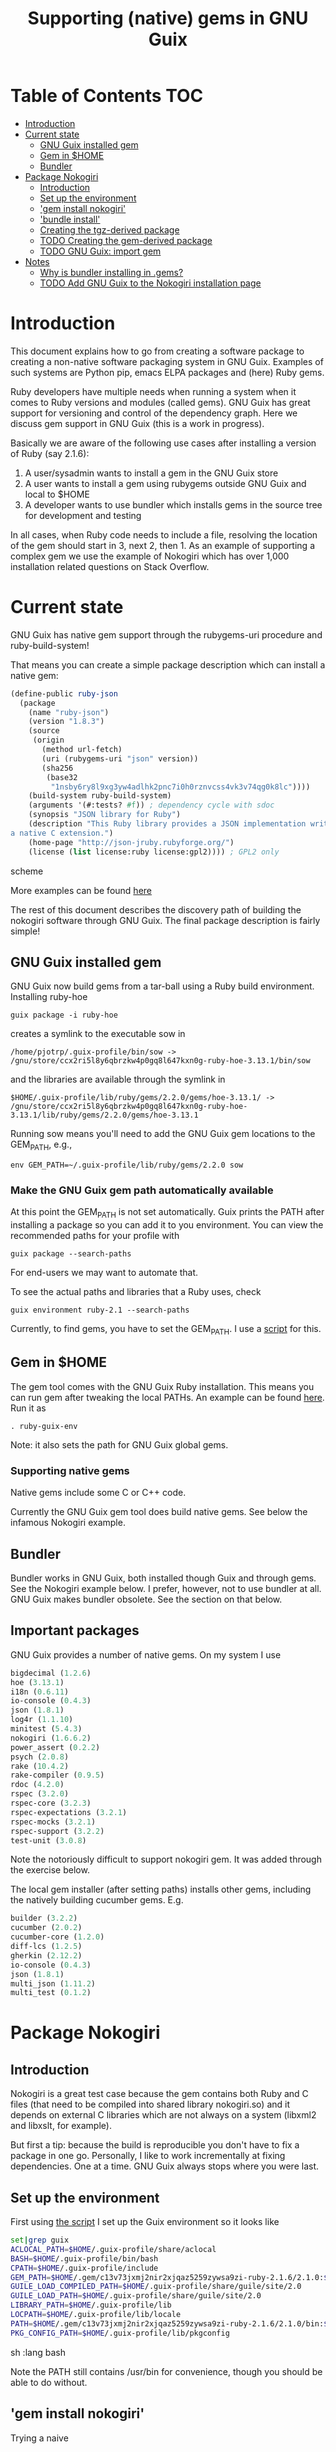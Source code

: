 #+TITLE: Supporting (native) gems in GNU Guix

* Table of Contents                                                     :TOC:
 - [[#introduction][Introduction]]
 - [[#current-state][Current state]]
     - [[#gnu-guix-installed-gem][GNU Guix installed gem]]
     - [[#gem-in-home][Gem in $HOME]]
     - [[#bundler][Bundler]]
 - [[#package-nokogiri][Package Nokogiri]]
     - [[#introduction-][Introduction ]]
     - [[#set-up-the-environment][Set up the environment]]
     - [[#gem-install-nokogiri]['gem install nokogiri']]
     - [[#bundle-install]['bundle install']]
     - [[#creating-the-tgz-derived-package][Creating the tgz-derived package]]
     - [[#todo-creating-the-gem-derived-package][TODO Creating the gem-derived package]]
     - [[#todo-gnu-guix-import-gem][TODO GNU Guix: import gem]]
 - [[#notes][Notes]]
     - [[#why-is-bundler-installing-in-gems][Why is bundler installing in .gems?]]
     - [[#todo-add-gnu-guix-to-the-nokogiri-installation-page][TODO Add GNU Guix to the Nokogiri installation page]]

* Introduction

This document explains how to go from creating a software package to
creating a non-native software packaging system in GNU Guix. Examples
of such systems are Python pip, emacs ELPA packages and (here) Ruby
gems.

Ruby developers have multiple needs when running a system when it
comes to Ruby versions and modules (called gems). GNU Guix has great
support for versioning and control of the dependency graph. Here we
discuss gem support in GNU Guix (this is a work in progress).

Basically we are aware of the following use cases after installing
a version of Ruby (say 2.1.6):

1. A user/sysadmin wants to install a gem in the GNU Guix store 
2. A user wants to install a gem using rubygems outside GNU Guix and
   local to $HOME
3. A developer wants to use bundler which installs gems in the source
   tree for development and testing

In all cases, when Ruby code needs to include a file, resolving the
location of the gem should start in 3, next 2, then 1. As an example
of supporting a complex gem we use the example of Nokogiri which has
over 1,000 installation related questions on Stack Overflow.

* Current state

GNU Guix has native gem support through the rubygems-uri procedure and
ruby-build-system!

That means you can create a simple package description which can
install a native gem:

#+begin_src scheme
(define-public ruby-json
  (package
    (name "ruby-json")
    (version "1.8.3")
    (source
     (origin
       (method url-fetch)
       (uri (rubygems-uri "json" version))
       (sha256
        (base32
         "1nsby6ry8l9xg3yw4adlhk2pnc7i0h0rznvcss4vk3v74qg0k8lc"))))
    (build-system ruby-build-system)
    (arguments '(#:tests? #f)) ; dependency cycle with sdoc
    (synopsis "JSON library for Ruby")
    (description "This Ruby library provides a JSON implementation written as
a native C extension.")
    (home-page "http://json-jruby.rubyforge.org/")
    (license (list license:ruby license:gpl2)))) ; GPL2 only
#+end_src scheme

More examples can be found [[http://git.savannah.gnu.org/cgit/guix.git/tree/gnu/packages/ruby.scm][here]]

The rest of this document describes the discovery path of building the nokogiri
software through GNU Guix. The final package description is fairly simple!

** GNU Guix installed gem

GNU Guix now build gems from a tar-ball using a Ruby build
environment. Installing ruby-hoe

: guix package -i ruby-hoe

creates a symlink to the executable sow in

: /home/pjotrp/.guix-profile/bin/sow -> /gnu/store/ccx2ri5l8y6qbrzkw4p0gq8l647kxn0g-ruby-hoe-3.13.1/bin/sow

and the libraries are available through the symlink in

: $HOME/.guix-profile/lib/ruby/gems/2.2.0/gems/hoe-3.13.1/ -> /gnu/store/ccx2ri5l8y6qbrzkw4p0gq8l647kxn0g-ruby-hoe-3.13.1/lib/ruby/gems/2.2.0/gems/hoe-3.13.1

Running sow means you'll need to add the GNU Guix gem locations to the
GEM_PATH, e.g.,

: env GEM_PATH=~/.guix-profile/lib/ruby/gems/2.2.0 sow

*** Make the GNU Guix gem path automatically available

At this point the GEM_PATH is not set automatically. Guix prints the PATH
after installing a package so you can add it to you environment. You can view the
recommended paths for your profile with

: guix package --search-paths

For end-users we may want to automate that.

To see the actual paths and libraries that a Ruby uses, check

: guix environment ruby-2.1 --search-paths

Currently, to find gems, you have to set the GEM_PATH. I use a [[https://github.com/pjotrp/guix-notes/blob/master/scripts/ruby-guix-env][script]]
for this.

** Gem in $HOME

The gem tool comes with the GNU Guix Ruby installation. This means you can run
gem after tweaking the local PATHs. An example can be found [[https://github.com/pjotrp/guix-notes/blob/master/scripts/ruby-guix-env][here]]. Run it as

: . ruby-guix-env

Note: it also sets the path for GNU Guix global gems.

*** Supporting native gems

Native gems include some C or C++ code.

Currently the GNU Guix gem tool does build native gems. See below the 
infamous Nokogiri example.

** Bundler

Bundler works in GNU Guix, both installed though Guix and through
gems. See the Nokogiri example below. I prefer, however, not to use
bundler at all. GNU Guix makes bundler obsolete. See the section on
that below.

** Important packages

GNU Guix provides a number of native gems. On my system I use

#+begin_src scheme
bigdecimal (1.2.6)
hoe (3.13.1)
i18n (0.6.11)
io-console (0.4.3)
json (1.8.1)
log4r (1.1.10)
minitest (5.4.3)
nokogiri (1.6.6.2)
power_assert (0.2.2)
psych (2.0.8)
rake (10.4.2)
rake-compiler (0.9.5)
rdoc (4.2.0)
rspec (3.2.0)
rspec-core (3.2.3)
rspec-expectations (3.2.1)
rspec-mocks (3.2.1)
rspec-support (3.2.2)
test-unit (3.0.8)
#+end_src

Note the notoriously difficult to support nokogiri gem. It was added
through the exercise below.

The local gem installer (after setting paths) installs other gems, including the
natively building cucumber gems. E.g.

#+begin_src scheme
builder (3.2.2)
cucumber (2.0.2)
cucumber-core (1.2.0)
diff-lcs (1.2.5)
gherkin (2.12.2)
io-console (0.4.3)
json (1.8.1)
multi_json (1.11.2)
multi_test (0.1.2)
#+end_src

* Package Nokogiri
** Introduction 

Nokogiri is a great test case because the gem contains both Ruby and C
files (that need to be compiled into shared library nokogiri.so) and
it depends on external C libraries which are not always on a system
(libxml2 and libxslt, for example).

But first a tip: because the build is reproducible you don't have to
fix a package in one go. Personally, I like to work incrementally at
fixing dependencies. One at a time. GNU Guix always stops where you
were last.

** Set up the environment

First using [[https://github.com/pjotrp/guix-notes/blob/master/scripts/ruby-guix-env][the script]] I set up the Guix environment so it looks like

#+begin_src sh   :lang bash
set|grep guix
ACLOCAL_PATH=$HOME/.guix-profile/share/aclocal
BASH=$HOME/.guix-profile/bin/bash
CPATH=$HOME/.guix-profile/include
GEM_PATH=$HOME/.gem/c13v73jxmj2nir2xjqaz5259zywsa9zi-ruby-2.1.6/2.1.0:$HOME/.guix-profile/lib/ruby/gems/2.1.0/
GUILE_LOAD_COMPILED_PATH=$HOME/.guix-profile/share/guile/site/2.0
GUILE_LOAD_PATH=$HOME/.guix-profile/share/guile/site/2.0
LIBRARY_PATH=$HOME/.guix-profile/lib
LOCPATH=$HOME/.guix-profile/lib/locale
PATH=$HOME/.gem/c13v73jxmj2nir2xjqaz5259zywsa9zi-ruby-2.1.6/2.1.0/bin:$HOME/.guix-profile/bin:$HOME/.guix-profile/sbin:/usr/bin:/bin
PKG_CONFIG_PATH=$HOME/.guix-profile/lib/pkgconfig
#+end_src sh   :lang bash

Note the PATH still contains /usr/bin for convenience, though you should be
able to do without.

** 'gem install nokogiri'

Trying a naive 

: gem install nokogiri 

results in 'ERROR: Failed to build gem native extension' due to a
failing libxml2 build. Nokogiri packages its own version of libxml2
and tries to compile that. One way to solve this error is by fixing
the compile problem (the logs say it is libtool related), the other
way is to install libxml2 in Guix and tell nokogiri where to find it.

: guix package -i libxml2

Guix symlinks both static and shared libraries in ~/.guix-profile/lib/
so we tell nokogiri where to find them

: gem install nokogiri -- --use-system-libraries --with-xml2-include=$HOME/.guix-profile/include/libxml2 --with-xml2-lib=$HOME/.guix-profile/lib

First Nokogiri complains 'libxml2 version 2.9.2 or later is highly
recommended, but proceeding anyway' - we can fix that later.  Next
error is missing libxslt, but now we know what to do

: guix package -i libxslt

and

: gem install nokogiri -- --use-system-libraries --with-xml2-include=$HOME/.guix-profile/include/libxml2 --with-xslt-include=$HOME/.guix-profile/include/libxslt --with-xml2-lib=$HOME/.guix-profile/lib --with-xslt-lib=$HOME/.guix-profile/lib

and now the build succeeded

: nokogiri -v
: # Nokogiri (1.6.6.2)

That was rather easy for a notoriously difficult gem! And it looks
like we can formalize this in a Guix package. Note that I cheated a
little. Since /usr/bin is still in the path I am (probably) still
using some of the build tools of the underlying distribution (running
gem on its own does not isolate the build). I could aim to fix that,
but it will come out when we add a proper guix package anyway (guix
builds are fully isolated).

One interesting check is to see what the nokogiri.so shared library
that we built links against, e.g.

: ldd $HOME/.gem/c13v73jxmj2nir2xjqaz5259zywsa9zi-ruby-2.1.6/2.1.0/extensions/x86_64-linux/2.1.0-static/nokogiri-1.6.6.2/nokogiri/nokogiri.so

and validate all the paths are pointing at the GNU Guix store. You
don't want to mix in libraries that are non-guix because it suggests
things are missing. Note that the Nokigiri documentation also suggests
gem path options for

: --with-iconv-dir=/path/to/dir --with-zlib-dir=/path/to/dir 

as well as 

: --with-exslt-dir=/path/to/dir --with-exslt-config=/path/to/exslt-config.

But none of these were needed here.

** 'bundle install'

Running bundler naively 

:  bundle install

results in the same library issues with 'Gem::Ext::BuildError: ERROR:
Failed to build gem native extension'. Bundler also needs to be told
where to find the libraries.

The first try was to configure bundler by adding to .bundle/config

: BUNDLE_BUILD__NOKOGIRI: "--use-system-libraries --with-xml2-include=$HOME/.guix-profile/include/libxml2 --with-xslt-include=$HOME/.guix-profile/include/libxslt --with-xml2-lib=$HOME/.guix-profile/lib --with-xslt-lib=$HOME/.guix-profile/lib"

Unfortunately, this does not work as it does not prevent bundler for
starting to build the libxml2. This should not happen with the
--use-system-libraries option. To check the bundler setting see

: bundle config build.nokogiri
:
: Set for your local app (app/.bundle/config): "--use-system-libraries --with-xml2-include=$HOME/.guix-profile/include/libxml2 --with-xslt-include=$HOME/.guix-profile/include/libxslt --with-xml2-lib=$HOME/.guix-profile/lib --with-xslt-lib=$HOME/.guix-profile/lib"

But somehow these do not get honoured by extconf.rb. After reading the
source and some trying inside the build dir I found the environment variable

: ~/.gems/bundler/ruby/2.1.0/gems/nokogiri-1.6.1/ext/nokogiri$ env NOKOGIRI_USE_SYSTEM_LIBRARIES=1 ruby extconf.rb  --with-xml2-include=$HOME/.guix-profile/include/libxml2 --with-xslt-include=$HOME/.guix-profile/include/libxslt --with-xml2-lib=$HOME/.guix-profile/lib --with-xslt-lib=$HOME/.guix-profile/lib

resulted in 

: /usr/include/features.h:323:26: fatal error: bits/predefs.h: No such file or directory

predefs is part of the GNU C library (libc6), so it is perhaps strange
it does not get picked up (well, Guix even isolates away the native
system - go the Guix gcc compiler does not see /usr/include). Adding
--with-opt-include=/usr/include/x86_64-linux-gnu does find it.  Added
that to bundler's config

: BUNDLE_PATH: $HOME/.gems/bundler/
: BUNDLE_DISABLE_SHARED_GEMS: '1'
: BUNDLE_BUILD__NOKOGIRI: " --with-xml2-include=$HOME/.guix-profile/include/libxml2 --with-xslt-include=$HOME/.guix-profile/include/libxslt --with-xml2-lib=$HOME/.guix-profile/lib --with-xslt-lib=$HOME/.guix-profile/lib --with-opt-include=/usr/include/x86_64-linux-gnu"

and ran

: env NOKOGIRI_USE_SYSTEM_LIBRARIES=1 bundle

and the thing builds. Better even, also Cucumber builds and all the
test pass for bio-vcf (the tool I want to ultimately package).

You may want to check config settings with

: bundle config

Note we should have used predefs.h from the store
glibc-2.21/include/stdc-predef.h instead. It looks like Nokogiri is using
an older include. [[http://pastebin.com/HfJcVB4Q][This]] suggests what needs to be done: 

: error: #error "Never use <bits/predefs.h> directly; include <stdc-predef.h> instead."

** Creating the tgz-derived package
*** Fetch and unpack the tar ball

Now we now how gem/bundler builds Nokogiri we have a chance at building the 
package from source and bundling it into GNU Guix. The tar ball can be found
on [[https://github.com/sparklemotion/nokogiri/releases]].

Unpack the tar ball and extconf.rb builds with

: cd ext\nokogiri
: env LD_LIBRARY_PATH=$HOME/.guix-profile/lib LIBRARY_PATH=$HOME/.guix-profile/lib \
:   NOKOGIRI_USE_SYSTEM_LIBRARIES=1 ruby extconf.rb \
:   --with-xml2-include=$HOME/.guix-profile/include/libxml2 \
:   --with-xslt-include=$HOME/.guix-profile/include/libxslt \
:   --with-xml2-lib=$HOME/.guix-profile/lib --with-xslt-lib=$HOME/.guix-profile/lib \
:   --with-opt-include=/usr/include/x86_64-linux-gnu \
:   --with-opt-include=$HOME/.guix-profile/include

and make

: env LIBRARY_PATH=$HOME/.guix-profile/lib  make

check the linked paths

#+begin_src sh   :lang bash
  ldd nokogiri.so
        linux-vdso.so.1 (0x00007ffc9f3e1000)
        libexslt.so.0 => $HOME/.guix-profile/lib/libexslt.so.0 (0x00007fb6c45aa000)
        libxslt.so.1 => $HOME/.guix-profile/lib/libxslt.so.1 (0x00007fb6c436b000)
        libxml2.so.2 => $HOME/.guix-profile/lib/libxml2.so.2 (0x00007fb6c4006000)
        libpthread.so.0 => $HOME/.guix-profile/lib/libpthread.so.0 (0x00007fb6c3de9000)
        libdl.so.2 => $HOME/.guix-profile/lib/libdl.so.2 (0x00007fb6c3be4000)
        libcrypt.so.1 => $HOME/.guix-profile/lib/libcrypt.so.1 (0x00007fb6c39ad000)
        libm.so.6 => $HOME/.guix-profile/lib/libm.so.6 (0x00007fb6c36ab000)
        libc.so.6 => $HOME/.guix-profile/lib/libc.so.6 (0x00007fb6c330a000)
        libgcc_s.so.1 => /gnu/store/76afr0pfbnimz7rdad35y5yd753myjhk-gcc-4.9.2-lib/lib/libgcc_s.so.1 (0x00007fb6c30f4000)
        liblzma.so.5 => /gnu/store/h86jd7lyd6lny3yz30d44gi4b0mz73in-xz-5.0.4/lib/liblzma.so.5 (0x00007fb6c2ed1000)
        libz.so.1 => /gnu/store/yx7c449ds3psyrn40h4nfvsb7xqqzziy-zlib-1.2.7/lib/libz.so.1 (0x00007fb6c2cb8000)
        libgcrypt.so.20 => /gnu/store/r16v30hlw2d6n232rm37p53qy8rpr7f2-libgcrypt-1.6.3/lib/libgcrypt.so.20 (0x00007fb6c29db000)
        libgpg-error.so.0 => /gnu/store/63lp72xz64axrbrlvpyln449v42h0zbh-libgpg-error-1.18/lib/libgpg-error.so.0 (0x00007fb6c27ca000)
        /gnu/store/wiqbxcvzj3r35hd55yxzz919b1dv1hnv-glibc-2.21/lib/ld-linux-x86-64.so.2 (0x00007fb6c49de000)
#+end_src sh   :lang bash

as it should be - though with the GNU Guix package the .guix-profile's will point to
proper store locations.

*** Create the gem from source

nokogiri.so is the C-part of the gem. The Ruby part sits in ./bin and
./lib in the tarball. These can simply be copied into the
GEM_HOME. But reading the current implementation of the GNU Guix
ruby-build-system, it creates a gem first using a gemspec

: rake gem:spec

create the gem

: gem build nokogiri.gemspec 

install using our earlier trick

: env C_INCLUDE_PATH=$HOME/.guix-profile/include gem install --local nokogiri-1.6.6.2.20150629081149.gem -- --use-system-libraries --with-xml2-include=$HOME/.guix-profile/include/libxml2 --with-xslt-include=$HOME/.guix-profile/include/libxslt --with-xml2-lib=$HOME/.guix-profile/lib --with-xslt-lib=$HOME/.guix-profile/lib --with-opt-include=$HOME/.guix-profile/include

which (now) fails with

: 38:26: fatal error: linux/limits.h: No such file or directory
:  #include <linux/limits.h>

Actually, this is not so bad. The environment gets picked up in a GNU Guix package, so
let's move on. The install path (mostly) works.

*** Write the GNU Guix package

**** Update and build the GNU Guix source

In the next step we start with an existing GNU Guix package so we can just fill
in the missing pieces. First I synchronized the Guix source and checked out a new
branch named nokogiri

: git pull --recurse-submodules guix master
: git checkout -b nokogiri

now we need to make sure the environment is correct (as described in ./HACKING.org)

: make

**** Download the Nokogiri tar ball

make sure gnutls is installed

: guix package -i gnutls
: guix download  https://github.com/sparklemotion/nokogiri/archive/v1.6.6.2.tar.gz

which gives

: /gnu/store/v2hc2imgzgar4srfh64svkvas4ha07xz-v1.6.6.2.tar.gz
: 1dpmmxr8azbyvhhmw9hpyk3dds577vsd6c312gh2s7kgjd98nd9j

**** Start writing the GNU Guix Nokogiri package 

Then I copied an existing package from gnu/packages/ruby.scm and started filling in

#+begin_src scheme
(define-public ruby-nokogiri
  (package
    (name "ruby-nokogiri")
    (version "1.6.6.2")
    (source (origin
              (method url-fetch)
              (uri (string-append
                    "https://github.com/sparklemotion/nokogiri/archive/v"
                    version ".tar.gz"))
              (file-name (string-append name "-" version ".tar.gz"))
              (sha256
               (base32
                "1dpmmxr8azbyvhhmw9hpyk3dds577vsd6c312gh2s7kgjd98nd9j"))))
    (build-system ruby-build-system)
    (arguments
     `(#:tests? #f)) ; no test suite
    (synopsis "Nokogiri (鋸) is an HTML, XML, SAX, and Reader parser")
    (description "Nokogiri parses and searches XML/HTML very quickly, and also has correctly implemented CSS3 selector support as well as XPath 1.0 support.")
    (home-page "http://www.nokogiri.org/")
    (license license:expat)))
#+end_src

Note the MIT license is also known as the X11 or expat license. 

**** Test run the package

Now we have the package let's see if it is there

: ./pre-inst-env guix package -A ruby-nokogiri
: ruby-nokogiri   1.6.6.2 out     gnu/packages/ruby.scm:504:2

now build it

: ./pre-inst-env guix package -K -i ruby-nokogiri 

the -K switch will keep the unpacked build directory. The first error pops up 

: ERROR: No files matching pattern:  "\\.gemspec$"

which makes sense, because earlier we had to run first

: rake gem:spec

**** Check out the build by hand

The builder says that it kept build directory `/tmp/nix-build-ruby-nokogiri-1.6.6.2.drv-0'. 
So in a different terminal do

: cd /tmp/nix-build-ruby-nokogiri-1.6.6.2.drv-0
: . environment-variables

and you are at the state of the error (with environment). Running 

: rake gem:spec

it complains Gem::LoadError: Could not find 'hoe' (>= 0) among 9 total
gem(s). It is interesting to note that the build is completely
isolated from the rest of the system, so any dependencies not
explicitely added will *fail*. To check run

: set

And when you do add it, it will be visible to the package *forever*
and this is key to the build being reproducible.

Note: you may need to change the permissions of the build directory to
try stuff by hand. As root 

: chown user -R /tmp/nix-build-ruby-nokogiri-1.6.6.2.drv-*

**** Fix dependencies

We have to add the hoe dependency first.

:    (native-inputs
:     `(("ruby-hoe" ,ruby-hoe)))

and retry the build. Now the new build is in
/tmp/nix-build-ruby-nokogiri-1.6.6.2.drv-1.  This way we keep
reiterating until the package works. One of the interesting errors was
LoadError: cannot load such file -- rake/extensioncompiler since 
we had not seen that earlier. That is part of the rake-compiler gem.
The gems are listed in the Rakefile as

#+begin_src ruby
    ["hoe-bundler",     ">= 1.1"],
    ["hoe-debugging",   "~> 1.2.0"],
    ["hoe-gemspec",     ">= 1.0"],
    ["hoe-git",         ">= 1.4"],
    ["minitest",        "~> 2.2.2"],
    ["rake",            ">= 0.9"],
    ["rake-compiler",   "~> 0.9.2"],
    ["racc",            ">= 1.4.6"],
    ["rexical",         ">= 1.0.5"]
#+end_src

We have to add the necessary missing package(s) to GNU Guix. The rake-compiler package
becomes something like:

#+begin_src scheme
(define-public ruby-rake-compiler
  (package
    (name "ruby-rake-compiler")
    (version "0.9.5")
    (source (origin
              (method url-fetch)
              (uri (string-append
                    "https://github.com/rake-compiler/rake-compiler/archive/v"
                    version ".tar.gz"))
              (file-name (string-append name "-" version ".tar.gz"))
              (sha256
               (base32
                "07lk1vl0jqcaqwjjhmg0qshqwcxdyr5kscc9xxm13m03835xgpf3"))))
    (build-system ruby-build-system)
    (arguments
     '(#:tests? #f ; needs cucumber
       #:phases (modify-phases %standard-phases
                  (add-before 'build 'remove-cucumber-rake-task
                    (lambda _
                      ;; Remove cucumber test file because the
                      ;; dependencies are not available right now.
                      (delete-file "tasks/cucumber.rake")))
                  (replace 'build
                    (lambda _ (zero? (system* "rake" "gem")))))))
    (synopsis "Building and packaging helper for Ruby native extensions")
    (description "Rake-compiler proivides a framework for building and
packaging native C and Java extensions in Ruby.")
    (home-page "https://github.com/rake-compiler/rake-compiler")
    (license license:expat)))

#+end_src scheme

Note it needs to remove tasks/cucumber.rake to prevent those tasks
from running. Also we override the build system because this package
runs

: rake gem

to create the gem instead of the default 'gem build $package.gemspec'
as defined in ./guix/build/ruby-build-system.scm. After successfully
installing that package we simply add the dependency to the nokogiri
package.

Next phase the build complains that Errno::ENOENT: No such file or
directory @ rb_sysopen - ports/archives/libxml2-2.9.2.tar.gz. This is
because Nokogiri build wants to find the source and patch libxml2 for
itself. Previously we used rake gem:spec, but that is no longer
available with this later version, check rake task options with

: rake -T

Running the Nokogiri build with

: rake newb

results in a mini_portile (LoadError). Now mini-portile we don't need
(it is another packaging system). But I found out that running

: rake gem

twice will generate the gem. Now the install phase fails on mini-portile.
That means we need to replicate the earlier gem install command with its
switches. First we need to add libxml2 and libxslt as dependencies.

This requires adding at the top of ruby.scm

: #:use-module (gnu packages xml)

and inside the nokogiri package definition

:    (inputs
:     `(("zlib" ,zlib)
:       ("libxml2" ,libxml2)
:       ("libxslt" ,libxslt)))

resulting in a build with

: The following files will be downloaded:
:    /gnu/store/s4vwk3f0ainazh2czl5k5gsainpiby6i-libxml2-2.9.2
:    /gnu/store/sprxqr56hm7p9wcy17bm2vj99k1mr779-libxslt-1.1.28

Nice. The build fails (of course), but now inside the build directory you can find
the settings. E.g.

: cat environment-variables

shows build variables, such as 

: export LIBRARY_PATH=(...):/gnu/store/s4vwk3f0ainazh2czl5k5gsainpiby6i-libxml2-2.9.2/lib

where dependencies can be found. To reference such a dependency you can add variables
in the package. One example could be

: (let ((libxml2 (assoc-ref inputs "libxml2"))
:   do something

So the earlier --with-xml2-include switch can become something like

: (string-append "--with-xml2-include=" libxml2 "/include/libxml2")

Note: At some point the guile REPL may come in handy to see what is
happening. See the guix-notes HACKING guide for more information.

It is interesting to see what other packages implement. The ruby-git
package adds an absolute path for the git binary with

#+begin_src scheme
    (arguments
     '(#:phases (modify-phases %standard-phases
                  (add-before 'build 'patch-git-binary
                    (lambda* (#:key inputs #:allow-other-keys)
                      ;; Make the default git binary an absolute path to the
                      ;; store.
                      (let ((git (string-append (assoc-ref inputs "git")
                                                "/bin/git")))
                        (substitute* '("lib/git/config.rb")
                          (("'git'")
                           (string-append "'" git "'")))
                        ;; Fix a test that expects the binary to be simply
                        ;; 'git'.
                        (substitute* '("tests/units/test_logger.rb")
                          (("def test_logger")
                           (string-append
                            "def test_logger\n"
                            "Git::Base.config.binary_path = 'git'")))
                        #t)))
                  (add-before 'check 'create-fake-home
                    (lambda _
                      ;; The test suite runs 'git config --global' commands,
                      ;; so a fake home directory is needed for them to
                      ;; succeed.
                      (let ((fake-home (string-append (getcwd) "/fake-home")))
                        (mkdir fake-home)
                        (setenv "HOME" fake-home)))))))
#+end_src scheme

After patching out the 'mini_portile' dependency from the Rakefile and
adapting the gem install --local the next error was ERROR: While
executing gem ... (Gem::FilePermissionError) You don't have write
permissions for the
/gnu/store/9iifw37m8vd5bkj0fh67ndc5f2da46wb-ruby-2.2.2/lib/ruby/gems/2.2.0
directory.

Great! We do not want the library installed inside Ruby, but in its
own store. Thanks GNU Guix for pointing that out! We need to override the
install-dir. 

Inside the build directory the following worked after disabling the libxml2 check in 
extconf.rb (so another patch is required).

: gem install --install-dir /tmp --local pkg/nokogiri-1.6.6.2.gem --
:   --use-system-libraries
:   --with-xml2-include=/gnu/store/s4vwk3f0ainazh2czl5k5gsainpiby6i-libxml2-2.9.2/include/libxml2

Note that the libxml2 include file is in a non-standard place, so it
needs to be defined. Even so, less configuration is needed than the
earlier build-by-hand exercise. Remember we had to specify

: env C_INCLUDE_PATH=$HOME/.guix-profile/include gem install --local nokogiri-1.6.6.2.20150629081149.gem -- --use-system-libraries --with-xml2-include=$HOME/.guix-profile/include/libxml2 --with-xslt-include=$HOME/.guix-profile/include/libxslt --with-xml2-lib=$HOME/.guix-profile/lib --with-xslt-lib=$HOME/.guix-profile/lib --with-opt-include=$HOME/.guix-profile/include

GNU Guix' input variable resolves the standard
library and include paths. Rather then using /tmp, we also use the targetdir out.

Next thing we know the ruby-nokogiri package installs!

**** Fix the runtime gem path

After installing Nokogiri 

: ./pre-inst-env guix package -i ruby-nokogiri 
:   The following package will be upgraded:
:   ruby-nokogiri        1.6.6.2 → 1.6.6.2       /gnu/store/ynwfr9mfs5w3xhbxn1sgbcqrq0mh4gdx-ruby-nokogiri-1.6.6.2

the binary complains

: $HOME/.guix-profile/bin/nokogiri
: /gnu/store/9iifw37m8vd5bkj0fh67ndc5f2da46wb-ruby-2.2.2/lib/ruby/2.2.0/rubygems/dependency.rb:315:in `to_specs': Could not find 'nokogiri' (>= 0) among 9 total gem(s) (Gem::LoadError)
: Checked in 'GEM_PATH=$HOME/.gem/ruby/2.2.0:/gnu/store/9iifw37m8vd5bkj0fh67ndc5f2da46wb-ruby-2.2.2/lib/ruby/gems/2.2.0', execute `gem env` for more information
:         from /gnu/store/9iifw37m8vd5bkj0fh67ndc5f2da46wb-ruby-2.2.2/lib/ruby/2.2.0/rubygems/dependency.rb:324:in `to_spec'
:         from /gnu/store/9iifw37m8vd5bkj0fh67ndc5f2da46wb-ruby-2.2.2/lib/ruby/2.2.0/rubygems/core_ext/kernel_gem.rb:64:in `gem'
:         from $HOME/.guix-profile/bin/nokogiri:22:in `<main>'

which means the nokogiri module is not found. Doing a 

: find ~/.guix-profile/lib/ruby/ -name nokogiri*

finds nothing. That is disappointing. The binary nokogiri wants to run the module 
as a gem from a GEM_PATH. In the store we find

: /gnu/store/ynwfr9mfs5w3xhbxn1sgbcqrq0mh4gdx-ruby-nokogiri-1.6.6.2/gems/nokogiri-1.6.6.2/lib/nokogiri.rb

On my underlying Debian system the gem path is:

#+begin_src sh
selinunte:~$ gem env
  RubyGems Environment:
  - RUBYGEMS VERSION: 1.8.23
  - RUBY VERSION: 1.9.3 (2012-04-20 patchlevel 194) [x86_64-linux]
  - INSTALLATION DIRECTORY: /var/lib/gems/1.9.1
  - RUBY EXECUTABLE: /usr/bin/ruby1.9.1
  - EXECUTABLE DIRECTORY: /usr/local/bin
  - GEM PATHS:
     - /var/lib/gems/1.9.1
     - $HOME/.gem/ruby/1.9.1
#+end_src 

which means we need a system-wide path for gems - which does not exist
in Guix.  The Guix way is to create symlinks in a profile (usually
./guix-profile/), so the logical thing is to either symlink
/gnu/store/ynwfr(...)-ruby-nokogiri-1.6.6.2/gems/nokogiri-1.6.6.2/lib
onto ~/.guix-profile/lib/ruby/2.2.2/ or symlink a gems directory and
add ~/.guix-profile/lib/gems/2.2.2/ to the GEM_PATH. Since this is
clearly a gem path, I favour the latter. So we have to add that
gem support to GNU Guix.

When I look into a standard bundler install it has the identical
shared library 3x in

: ./bundler/ruby/2.1.0/gems/nokogiri-1.6.1/lib/nokogiri/nokogiri.so
: ./bundler/ruby/2.1.0/gems/nokogiri-1.6.1/ext/nokogiri/nokogiri.so
: ./bundler/ruby/2.1.0/extensions/x86_64-linux/2.1.0-static/nokogiri-1.6.1/nokogiri/nokogiri.so

not sure why that is - probably an artifact of nokogiri's build system
(can we now state it is a mess?). Only the first one is probably required.

**** Adding gem support to Guix profiles

Interestingly I find gems (and other directories) are symlinked in
./guix-profile! But they are at the root of the profile. To fix this
all we need to do is 'hoist' the relevant directories inside the
package into ./lib/gems/#{version}.

The ruby-rspec-core package does that. And reading the ruby-build system it does 
that (we overrode that with ruby-nokogiri):

#+begin_src scheme
(define* (install #:key source inputs outputs #:allow-other-keys)
  (let* ((ruby-version
          (match:substring (string-match "ruby-(.*)\\.[0-9]$"
                                         (assoc-ref inputs "ruby"))
                           1))
         (out (assoc-ref outputs "out"))
         (gem-home (string-append out "/lib/ruby/gems/" ruby-version ".0")))
    (setenv "GEM_HOME" gem-home)
    (mkdir-p gem-home)
    (zero? (system* "gem" "install" "--local"
                    (first-matching-file "\\.gem$")
                    ;; Executables should go into /bin, not /lib/ruby/gems.
                    "--bindir" (string-append out "/bin")))))
#+end_src

So, rather than overriding the install phase, we would be better of
adding the one option it introduces for finding the libxml2 include!
You can see the install phase has #:allow-other-keys, so we can modify
the ruby-build-system to allow for an option we can name
#:gem-install-option. The xpdf package does something similar

#+begin_src scheme
      #:phases
       (alist-replace
        'install
        (lambda* (#:key outputs inputs #:allow-other-keys #:rest args)
         (let* ((install (assoc-ref %standard-phases 'install))
                (out (assoc-ref outputs "out"))
                (xpdfrc (string-append out "/etc/xpdfrc"))
                (gs-fonts (assoc-ref inputs "gs-fonts")))
               (apply install args)
               (substitute* xpdfrc
                (("/usr/local/share/ghostscript/fonts")
                 (string-append gs-fonts "/share/fonts/type1/ghostscript"))
                (("#fontFile") "fontFile"))))
        %standard-phases)))
#+end_src

Note the 'apply install' calling back into the build-system.

Fixing it for Nokogiri is also a simplification because the underlying
install method is used. We pass in the extra gem-flags parameter.

#+begin_src scheme
		 (alist-replace
		  'install
		  (lambda* (#:key inputs outputs #:allow-other-keys #:rest args)
			   (let* ((out (assoc-ref outputs "out"))
				  (libxml2 (assoc-ref inputs "libxml2"))
				  (gem-flags (string-append
					      "--use-system-libraries --with-xml2-include="
					      libxml2 "/include/libxml2"))
				  (install (assoc-ref %standard-phases 'install)))
			     (apply install #:gem-flags gem-flags args)))
#+end_src scheme

**** We got a build!

Now we can install Nokogiri and run it after the GEM_PATH is set:

#+begin_src shell
export GEM_PATH=$HOME/.guix-profile/lib/ruby/gems/2.2.0/
nokogiri

    Nokogiri: an HTML, XML, SAX, and Reader parser
    Usage: nokogiri <uri|path> [options]

    Examples:
      nokogiri http://www.ruby-lang.org/
      nokogiri ./public/index.html
      curl -s http://nokogiri.org | nokogiri -e'p $_.css("h1").length'

    Options:
	    --type type                  Parse as type: xml or html (default: auto)
	-C file                          Specifies initialization file to load (default $HOME/.nokogirirc)
	-E, --encoding encoding          Read as encoding (default: none)
	-e command                       Specifies script from command-line.
	    --rng <uri|path>             Validate using this rng file.
	-?, --help                       Show this message
	-v, --version                    Show version

#+end_src shell

Success!!

**** Feedback

After sending the patch around I got feedback from others. Most
importantly, rather than overriding the install phase I should be
using arguments.

**** IN PROGRESS Isolation of rubies

One interesting point of note is that nokogiri is using ruby 2.2.2
while I have ruby 2.1.6 in my profile. We'll look into that later
because we don't want to mix the two. The resolution will be similar
to that of Dave's 'gem-with-ruby' procedure hanging around somewhere
that does something like:

#+begin_src scheme
    (define-public ruby1.9-nokogiri
      (gem-with-ruby ruby-nokogiri ruby-1.9))
#+end_src

It recursively overrides the Ruby version used for packages that use
the Ruby build system.

* Creating the gem-derived package

In the next phase we are going to modify the build system. In the Nokogiri
exercise we were working from a downloaded tar-ball not native to rubygems.

Because nokogiri is such a complex beast, let's try first with a simpler
gem that has only a few dependencies.

** Gem install log4r

Log4r is a long standing popular Ruby gem with few dependencies. Doing 
a simple 

:  gem install log4r

on my GNU Guix ruby install rapidly with 

: Fetching: log4r-1.1.10.gem (100%)
: Successfully installed log4r-1.1.10
: Parsing documentation for log4r-1.1.10
: Installing ri documentation for log4r-1.1.10
: Done installing documentation for log4r after 0 seconds

That looks promising. Now we want to make it into a proper GNU Guix package 
for posterity. The command line steps 

: wget https://rubygems.org/downloads/log4r-1.1.10.gem
: gem install --ignore-dependencies --install-dir ~/tmp/gems log4r-1.1.10.gem

With Guix the destination will be ~/.guix-profile/lib/ruby/gems/2.2.0 or similar.

The ignore-dependencies switch is important because it prevents gem
from fetching dependencies on its own. The GNU Guix rubygem packages
we are going to create should take care of that.

** Create a new rubygem-build-system

Basically I copied the existing ruby-build-system to facilitate gem
installs. I'll probably have to make one later again, but this is a
good strategy for testing new things.

* Getting rid of Bundler

Bundler solves a problem that Guix solves - i.e.  dependencies. The
good thing about bundler is that it creates an environment which can
be replicated for continuous integration (Travis CI). But it is not as
robust as Guix can do - still, and a surprising amount of tooling
depends on bundler. Checking an average bundler managed Gemfile of one
of my projects it lists over 70 lines of dependencies. Seriously, that
is the full gem dependency graph (but not the actual graph because it
does not list lower depencies, such as the Ruby interpreter itself and
glibc, which are indeed part of the more robust Guix graph).

The whole Ruby developer community uses bundler. With Guix, however,
we have profiles and bundler can and should be thrown out.

To get rid of bundler in an existing project, remove the .bundler dir,
the Gemfile and Gemfile.lock and remove bundler binary from the path.

: gem uninstall bundler
: guix package -r bundler (maybe ruby-bundler later)

Make sure it is gone

: gem list
: which bundle
: bundle
:   command not found

Next start removing bundler dependencies in the files. I had some in
my test initialisation - make sure it is removed from all sources!
Note, to get decent errors you may want to (temporarily) remove the
exception catching in the cucumber source
gems/cucumber-2.0.2/lib/cucumber/cli/main.rb.

After the fixes I could run cucumber without bundler (without the
cucumber modification)! Make a note of the gems you need to pull in by
'hand'.

Annoyingly bundler gets pulled in by some other gems (jeweler for
one). So every time you run gem install locally make sure it is not
there.

Note at any time you can remove the local gems and run gem list to see
what Guix gives us:

: rm -rf ~/.gem/p3vzqwxavyfchwjw2bxnq365sr1ap99b-ruby-2.2.2/
: gem list

without jeweler, bundler and dependencies the list became quite a bit
shorter.

* Continuous integration (CI)

** Travis CI without Guix

To test Rubygems in Travis with bundler, simply provide the Gemfile. Alternatively
pull in dependending gems separately with gem in the .travis.yml file:

: install: 
:   - gem install cucumber rspec regressiontest

This has the advantage of being faster and purer. Even better go the Guix way:

** The Guix way

Guix has a build farm with CI. It even provides build logs, e.g.,
http://hydra.gnu.org/build/573030/log/raw


* The final nokogiri package description

#+begin_src scheme
(define-public ruby-nokogiri
  (package
    (name "ruby-nokogiri")
    (version "1.6.6.2")
    (source (origin
              (method url-fetch)
              (uri (rubygems-uri "nokogiri" version))
              (sha256
               (base32
                "1j4qv32qjh67dcrc1yy1h8sqjnny8siyy4s44awla8d6jk361h30"))))
    (build-system ruby-build-system)
    (arguments
     ;; Tests fail because Nokogiri can only test with an installed extension,
     ;; and also because many test framework dependencies are missing.
     '(#:tests? #f
       #:gem-flags (list "--" "--use-system-libraries"
                         (string-append "--with-xml2-include="
                                        (assoc-ref %build-inputs "libxml2")
                                        "/include/libxml2" ))))
    (native-inputs
     `(("ruby-hoe" ,ruby-hoe)
       ("ruby-rake-compiler", ruby-rake-compiler)))
    (inputs
     `(("zlib" ,zlib)
       ("libxml2" ,libxml2)
       ("libxslt" ,libxslt)))
    (propagated-inputs
     `(("ruby-mini-portile" ,ruby-mini-portile)))
    (synopsis "HTML, XML, SAX, and Reader parser for Ruby")
    (description "Nokogiri (鋸) parses and searches XML/HTML, and features
both CSS3 selector and XPath 1.0 support.")
    (home-page "http://www.nokogiri.org/")
    (license license:expat)))
#+end_src scheme

The latest version you can find in [[http://git.savannah.gnu.org/cgit/guix.git/tree/gnu/packages/ruby.scm][git]].

* Notes
** Why is bundler installing in .gems?

It says so in the ./bundle/config file.

** TODO Add GNU Guix to the Nokogiri installation page

Nokogiri lists many solutions [[http://www.nokogiri.org/tutorials/installing_nokogiri.html][here]]. We should add ours.
